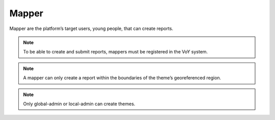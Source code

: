 Mapper
------
Mapper are the platform’s target users, young people, that can create reports.

.. note::
    To be able to create and submit reports, mappers must be registered in the VoY system.

.. note::
    A mapper can only create a report within the boundaries of the theme’s georeferenced region.

.. note::
    Only global-admin or local-admin can create themes.
